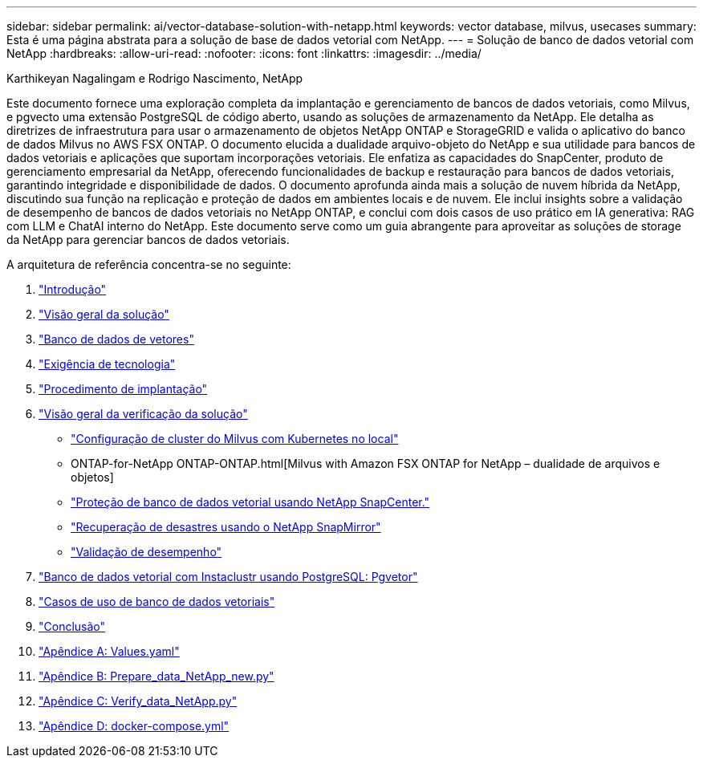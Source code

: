 ---
sidebar: sidebar 
permalink: ai/vector-database-solution-with-netapp.html 
keywords: vector database, milvus, usecases 
summary: Esta é uma página abstrata para a solução de base de dados vetorial com NetApp. 
---
= Solução de banco de dados vetorial com NetApp
:hardbreaks:
:allow-uri-read: 
:nofooter: 
:icons: font
:linkattrs: 
:imagesdir: ../media/


Karthikeyan Nagalingam e Rodrigo Nascimento, NetApp

[role="lead"]
Este documento fornece uma exploração completa da implantação e gerenciamento de bancos de dados vetoriais, como Milvus, e pgvecto uma extensão PostgreSQL de código aberto, usando as soluções de armazenamento da NetApp. Ele detalha as diretrizes de infraestrutura para usar o armazenamento de objetos NetApp ONTAP e StorageGRID e valida o aplicativo do banco de dados Milvus no AWS FSX ONTAP. O documento elucida a dualidade arquivo-objeto do NetApp e sua utilidade para bancos de dados vetoriais e aplicações que suportam incorporações vetoriais. Ele enfatiza as capacidades do SnapCenter, produto de gerenciamento empresarial da NetApp, oferecendo funcionalidades de backup e restauração para bancos de dados vetoriais, garantindo integridade e disponibilidade de dados. O documento aprofunda ainda mais a solução de nuvem híbrida da NetApp, discutindo sua função na replicação e proteção de dados em ambientes locais e de nuvem. Ele inclui insights sobre a validação de desempenho de bancos de dados vetoriais no NetApp ONTAP, e conclui com dois casos de uso prático em IA generativa: RAG com LLM e ChatAI interno do NetApp. Este documento serve como um guia abrangente para aproveitar as soluções de storage da NetApp para gerenciar bancos de dados vetoriais.

A arquitetura de referência concentra-se no seguinte:

. link:./vector-database-introduction.html["Introdução"]
. link:./vector-database-solution-overview.html["Visão geral da solução"]
. link:./vector-database-vector-database.html["Banco de dados de vetores"]
. link:./vector-database-technology-requirement.html["Exigência de tecnologia"]
. link:./vector-database-deployment-procedure.html["Procedimento de implantação"]
. link:./vector-database-solution-verification-overview.html["Visão geral da verificação da solução"]
+
** link:./vector-database-milvus-cluster-setup.html["Configuração de cluster do Milvus com Kubernetes no local"]
** ONTAP-for-NetApp ONTAP-ONTAP.html[Milvus with Amazon FSX ONTAP for NetApp – dualidade de arquivos e objetos]
** link:./vector-database-protection-using-snapcenter.html["Proteção de banco de dados vetorial usando NetApp SnapCenter."]
** link:./vector-database-disaster-recovery-using-netapp-snapmirror.html["Recuperação de desastres usando o NetApp SnapMirror"]
** link:./vector-database-performance-validation.html["Validação de desempenho"]


. link:./vector-database-instaclustr-with-pgvector.html["Banco de dados vetorial com Instaclustr usando PostgreSQL: Pgvetor"]
. link:./vector-database-use-cases.html["Casos de uso de banco de dados vetoriais"]
. link:./vector-database-conclusion.html["Conclusão"]
. link:./vector-database-values-yaml.html["Apêndice A: Values.yaml"]
. link:./vector-database-prepare-data-netapp-new-py.html["Apêndice B: Prepare_data_NetApp_new.py"]
. link:./vector-database-verify-data-netapp-py.html["Apêndice C: Verify_data_NetApp.py"]
. link:./vector-database-docker-compose-xml.html["Apêndice D: docker-compose.yml"]

